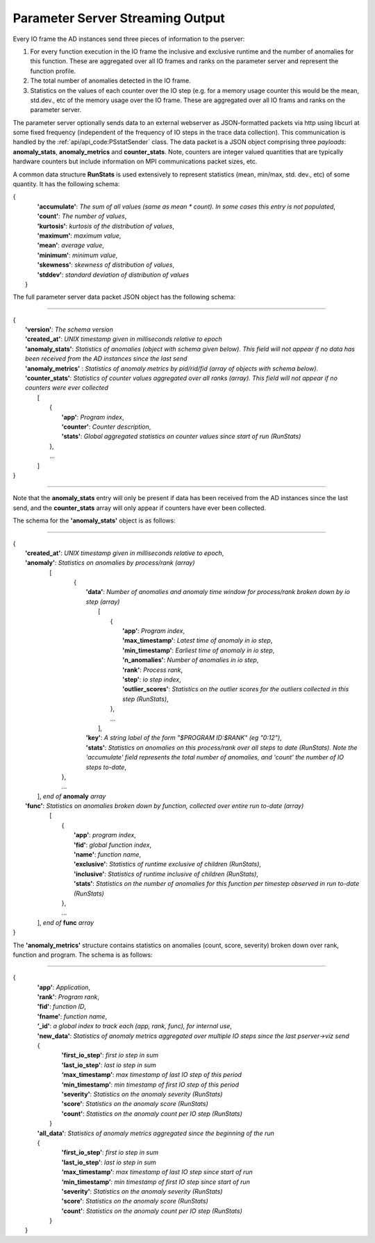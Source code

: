 *********************************
Parameter Server Streaming Output
*********************************

Every IO frame the AD instances send three pieces of information to the pserver:

#. For every function execution in the IO frame the inclusive and exclusive runtime and the number of anomalies for this function. These are aggregated over all IO frames and ranks on the parameter server and represent the function profile.

#. The total number of anomalies detected in the IO frame.

#. Statistics on the values of each counter over the IO step (e.g. for a memory usage counter this would be the mean, std.dev., etc of the memory usage over the IO frame. These are aggregated over all IO frams and ranks on the parameter server.

The parameter server optionally sends data to an external webserver as JSON-formatted packets via http using libcurl at some fixed frequency (independent of the frequency of IO steps in the trace data collection). This communication is handled by the :ref:`api/api_code:PSstatSender` class. The data packet is a JSON object comprising three *payloads*: **anomaly_stats**, **anomaly_metrics** and **counter_stats**. Note, counters are integer valued quantities that are typically hardware counters but include information on MPI communications packet sizes, etc.

A common data structure **RunStats** is used extensively to represent statistics (mean, min/max, std. dev., etc) of some quantity. It has the following schema:

|      {
|        **'accumulate'**: *The sum of all values (same as mean \* count). In some cases this entry is not populated*,
|        **'count'**: *The number of values*,
|        **'kurtosis'**: *kurtosis of the distribution of values*,
|        **'maximum'**: *maximum value*,
|        **'mean'**: *average value*,
|        **'minimum'**: *minimum value*,
|        **'skewness'**: *skewness of distribution of values*,
|        **'stddev'**: *standard deviation of distribution of values*
|       }

The full parameter server data packet JSON object has the following schema:

---------------------

| {
|    **'version'**: *The schema version*
|    **'created_at'**: *UNIX timestamp given in milliseconds relative to epoch*
|    **'anomaly_stats'**: *Statistics of anomalies  (object with schema given below). This field will not appear if no data has been received from the AD instances since the last send*
|    **'anomaly_metrics'** : *Statistics of anomaly metrics by pid/rid/fid (array of objects with schema below).* 
|    **'counter_stats'**: *Statistics of counter values aggregated over all ranks (array). This field will not appear if no counters were ever collected*
|        [
|	    {
|	      **'app'**: *Program index*,
|	      **'counter'**: *Counter description*,
|	      **'stats'**:   *Global aggregated statistics on counter values since start of run (RunStats)*
| 	    },
|           ...
|	 ]
| }

---------------------

Note that the **anomaly_stats** entry will only be present if data has been received from the AD instances since the last send, and the **counter_stats** array will only appear if counters have ever been collected.

The schema for the **'anomaly_stats'** object is as follows:

---------------------

| {
|  **'created_at'**: *UNIX timestamp given in milliseconds relative to epoch*,
|  **'anomaly'**:   *Statistics on anomalies by process/rank (array)*
|       [
|         {
|           **'data'**: *Number of anomalies and anomaly time window for process/rank broken down by io step (array)*
|                [
|                   {
|                      **'app'**: *Program index*,
|                      **'max_timestamp'**: *Latest time of anomaly in io step*,
|                      **'min_timestamp'**: *Earliest time of anomaly in io step*,
|                      **'n_anomalies'**: *Number of anomalies in io step*,
|     		       **'rank'**: *Process rank*,
|                      **'step'**: *io step index*,
|                      **'outlier_scores'**: *Statistics on the outlier scores for the outliers collected in this step (RunStats)*,
|		    },
|                   ...
|                ],
|           **'key'**: *A string label of the form "$PROGRAM ID:$RANK" (eg "0:12")*,
|           **'stats'**:   *Statistics on anomalies on this process/rank over all steps to date (RunStats). Note the 'accumulate' field represents the total number of anomalies, and 'count' the number of IO steps to-date*,
|        },
|        ...
|      ], *end of* **anomaly** *array*
|  **'func'**:    *Statistics on anomalies broken down by function, collected over entire run to-date (array)*
|      [
|        {
|          **'app'**: *program index*,
|          **'fid'**: *global function index*,
|          **'name'**: *function name*,
|          **'exclusive'**:  *Statistics of runtime exclusive of children (RunStats)*,
|          **'inclusive'**: *Statistics of runtime inclusive of children (RunStats)*,
|          **'stats'**: *Statistics on the number of anomalies for this function per timestep observed in run to-date (RunStats)*
|        },
|	 ...
|     ], *end of* **func** *array*
| }

The **'anomaly_metrics'** structure contains statistics on anomalies (count, score, severity) broken down over rank, function and program. The schema is as follows:

---------------------

|      {
|         **'app'**: *Application*,
|         **'rank'**: *Program rank*,
|         **'fid'**: *function ID*,
|         **'fname'**: *function name*,
|         **‘_id'**: *a global index to track each (app, rank, func), for internal use*,
|         **'new_data'**: *Statistics of anomaly metrics aggregated over multiple IO steps since the last pserver->viz send*
|         {
|            **'first_io_step'**: *first io step in sum*
|            **'last_io_step'**: *last io step in sum*
|            **‘max_timestamp’**: *max timestamp of last IO step of this period*
|            **‘min_timestamp’**: *min timestamp of first IO step of this period*
|            **'severity'**: *Statistics on the anomaly severity (RunStats)*
|            **'score'**: *Statistics on the anomaly score (RunStats)*
|            **'count'**: *Statistics on the anomaly count per IO step (RunStats)*
|           }
|         **'all_data'**: *Statistics of anomaly metrics aggregated since the beginning of the run*
|         {
|            **'first_io_step'**: *first io step in sum*
|            **'last_io_step'**: *last io step in sum*
|            **‘max_timestamp’**: *max timestamp of last IO step since start of run*
|            **‘min_timestamp’**: *min timestamp of first IO step since start of run*
|            **'severity'**: *Statistics on the anomaly severity (RunStats)*
|            **'score'**: *Statistics on the anomaly score (RunStats)*
|            **'count'**: *Statistics on the anomaly count per IO step (RunStats)*
|           }
|       }
